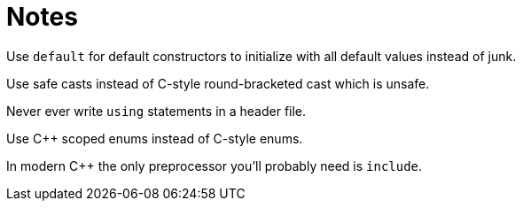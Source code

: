 = Notes

Use `default` for default constructors to initialize with all default values instead of junk.

Use safe casts instead of C-style round-bracketed cast which is unsafe.

Never ever write `using` statements in a header file.

Use {cpp} scoped enums instead of C-style enums.

In modern {cpp} the only preprocessor you'll probably need is `include`.